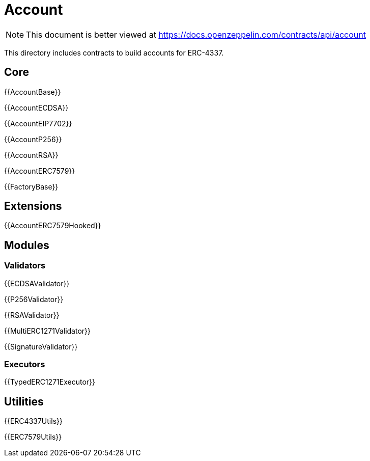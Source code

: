 = Account

[.readme-notice]
NOTE: This document is better viewed at https://docs.openzeppelin.com/contracts/api/account

This directory includes contracts to build accounts for ERC-4337.

== Core

{{AccountBase}}

{{AccountECDSA}}

{{AccountEIP7702}}

{{AccountP256}}

{{AccountRSA}}

{{AccountERC7579}}

{{FactoryBase}}

== Extensions

{{AccountERC7579Hooked}}

== Modules

=== Validators

{{ECDSAValidator}}

{{P256Validator}}

{{RSAValidator}}

{{MultiERC1271Validator}}

{{SignatureValidator}}

=== Executors

{{TypedERC1271Executor}}

== Utilities

{{ERC4337Utils}}

{{ERC7579Utils}}
